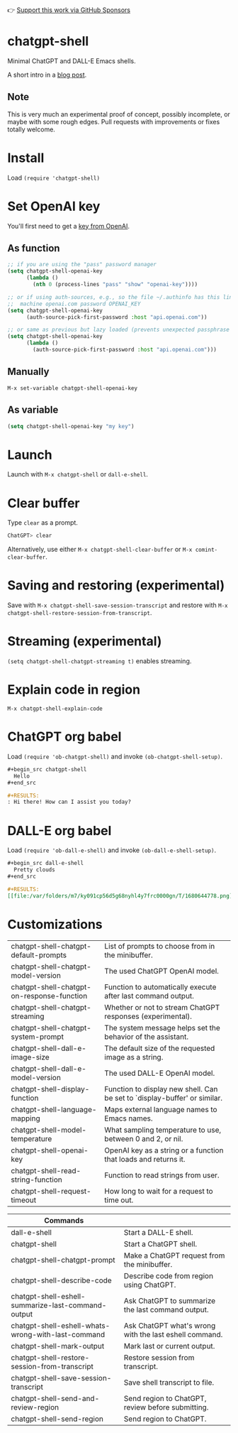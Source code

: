 👉 [[https://github.com/sponsors/xenodium][Support this work via GitHub Sponsors]]

* chatgpt-shell

Minimal ChatGPT and DALL-E Emacs shells.

A short intro in a [[https://xenodium.com/a-chatgpt-emacs-shell/][blog post]].

#+HTML: <img src="https://raw.githubusercontent.com/xenodium/chatgpt-shell/main/demos/chatgpt-shell-demo.gif" width="80%" />

#+HTML: <img src="https://raw.githubusercontent.com/xenodium/chatgpt-shell/main/demos/dalle-shell-demo.gif" width="80%" />

#+HTML: <img src="https://raw.githubusercontent.com/xenodium/chatgpt-shell/main/demos/dall-e-vs-chatgpt.gif" width="100%" />

** Note

This is very much an experimental proof of concept, possibly incomplete, or maybe with some rough edges. Pull requests with improvements or fixes totally welcome.

* Install

Load =(require 'chatgpt-shell)=

* Set OpenAI key

You'll first need to get a [[https://platform.openai.com/account/api-keys][key from OpenAI]].

** As function
#+begin_src emacs-lisp
  ;; if you are using the "pass" password manager
  (setq chatgpt-shell-openai-key
        (lambda ()
          (nth 0 (process-lines "pass" "show" "openai-key"))))

  ;; or if using auth-sources, e.g., so the file ~/.authinfo has this line:
  ;;  machine openai.com password OPENAI_KEY
  (setq chatgpt-shell-openai-key
        (auth-source-pick-first-password :host "api.openai.com"))

  ;; or same as previous but lazy loaded (prevents unexpected passphrase prompt)
  (setq chatgpt-shell-openai-key
        (lambda ()
          (auth-source-pick-first-password :host "api.openai.com")))
#+end_src

** Manually
=M-x set-variable chatgpt-shell-openai-key=

** As variable
#+begin_src emacs-lisp
  (setq chatgpt-shell-openai-key "my key")
#+end_src

* Launch

Launch with =M-x chatgpt-shell= or =dall-e-shell=.

* Clear buffer

Type =clear= as a prompt.

#+begin_src sh
  ChatGPT> clear
#+end_src

Alternatively, use either =M-x chatgpt-shell-clear-buffer= or =M-x comint-clear-buffer=.

* Saving and restoring (experimental)

Save with =M-x chatgpt-shell-save-session-transcript= and restore with =M-x chatgpt-shell-restore-session-from-transcript=.

#+HTML: <img src="https://raw.githubusercontent.com/xenodium/chatgpt-shell/main/demos/restore.gif" width="70%" />

* Streaming (experimental)
=(setq chatgpt-shell-chatgpt-streaming t)= enables streaming.

#+HTML: <img src="https://raw.githubusercontent.com/xenodium/chatgpt-shell/main/demos/stream.gif" width="70%" />

* Explain code in region

=M-x chatgpt-shell-explain-code=

#+HTML: <img src="https://raw.githubusercontent.com/xenodium/chatgpt-shell/main/demos/explain.gif" width="70%" />

* ChatGPT org babel

Load =(require 'ob-chatgpt-shell)= and invoke =(ob-chatgpt-shell-setup)=.

#+begin_src org
  ,#+begin_src chatgpt-shell
    Hello
  ,#+end_src

  ,#+RESULTS:
  : Hi there! How can I assist you today?
#+end_src

* DALL-E org babel

Load =(require 'ob-dall-e-shell)= and invoke =(ob-dall-e-shell-setup)=.

#+begin_src org
  ,#+begin_src dall-e-shell
    Pretty clouds
  ,#+end_src

  ,#+RESULTS:
  [[file:/var/folders/m7/ky091cp56d5g68nyhl4y7frc0000gn/T/1680644778.png]]
#+end_src

* Customizations

|--------------------------------------------+---------------------------------------------------------------------------|
| chatgpt-shell-chatgpt-default-prompts      | List of prompts to choose from in the minibuffer.                         |
| chatgpt-shell-chatgpt-model-version        | The used ChatGPT OpenAI model.                                            |
| chatgpt-shell-chatgpt-on-response-function | Function to automatically execute after last command output.              |
| chatgpt-shell-chatgpt-streaming            | Whether or not to stream ChatGPT responses (experimental).                |
| chatgpt-shell-chatgpt-system-prompt        | The system message helps set the behavior of the assistant.               |
| chatgpt-shell-dall-e-image-size            | The default size of the requested image as a string.                      |
| chatgpt-shell-dall-e-model-version         | The used DALL-E OpenAI model.                                             |
| chatgpt-shell-display-function             | Function to display new shell. Can be set to `display-buffer' or similar. |
| chatgpt-shell-language-mapping             | Maps external language names to Emacs names.                              |
| chatgpt-shell-model-temperature            | What sampling temperature to use, between 0 and 2, or nil.                |
| chatgpt-shell-openai-key                   | OpenAI key as a string or a function that loads and returns it.           |
| chatgpt-shell-read-string-function         | Function to read strings from user.                                       |
| chatgpt-shell-request-timeout              | How long to wait for a request to time out.                               |

| Commands                                           |                                                        |
|----------------------------------------------------+--------------------------------------------------------|
| dall-e-shell                                       | Start a DALL-E shell.                                  |
| chatgpt-shell                                      | Start a ChatGPT shell.                                 |
| chatgpt-shell-chatgpt-prompt                       | Make a ChatGPT request from the minibuffer.            |
| chatgpt-shell-describe-code                        | Describe code from region using ChatGPT.               |
| chatgpt-shell-eshell-summarize-last-command-output | Ask ChatGPT to summarize the last command output.      |
| chatgpt-shell-eshell-whats-wrong-with-last-command | Ask ChatGPT what's wrong with the last eshell command. |
| chatgpt-shell-mark-output                          | Mark last or current output.                           |
| chatgpt-shell-restore-session-from-transcript      | Restore session from transcript.                       |
| chatgpt-shell-save-session-transcript              | Save shell transcript to file.                         |
| chatgpt-shell-send-and-review-region               | Send region to ChatGPT, review before submitting.      |
| chatgpt-shell-send-region                          | Send region to ChatGPT.                                |
